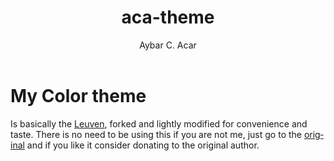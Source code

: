 #+TITLE:     aca-theme
#+AUTHOR:    Aybar C. Acar
#+KEYWORDS:  emacs, leuven, custom theme, color theme, light
#+LANGUAGE:  en


* My Color theme

   Is basically the [[https://github.com/fniessen/emacs-leuven-theme][Leuven]], forked and lightly modified for convenience and taste. There is no need to be using this if you are not me, just go to the [[https://github.com/fniessen/emacs-leuven-theme][original]] and if you like it consider donating to the original author.





